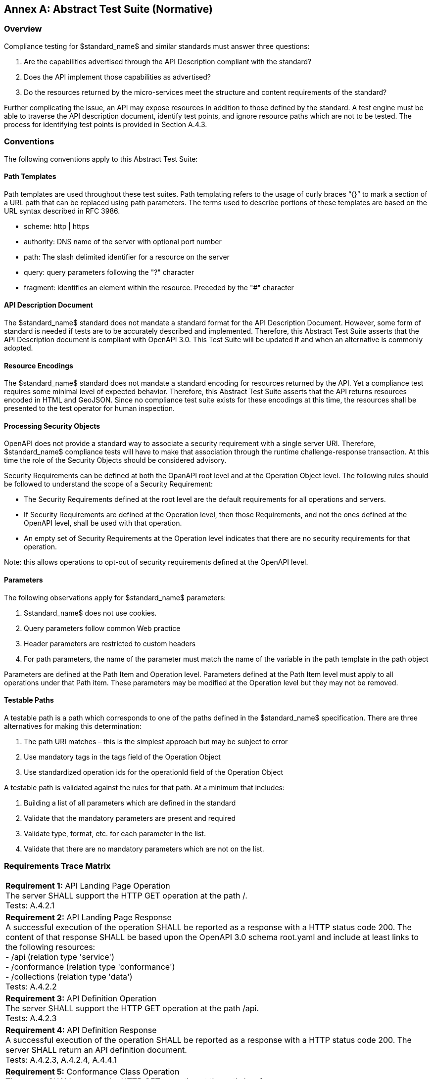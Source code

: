 [appendix]
:appendix-caption: Annex
== Abstract Test Suite (Normative)

=== Overview

Compliance testing for $standard_name$ and similar standards must answer three questions:

.  Are the capabilities advertised through the API Description compliant with the standard?

.  Does the API implement those capabilities as advertised?

.  Do the resources returned by the micro-services meet the structure and content requirements of the standard?

Further complicating the issue, an API may expose resources in addition to those defined by the standard.  A test engine must be able to traverse the API description document, identify test points, and ignore resource paths which are not to be tested.  The process for identifying test points is provided in Section A.4.3.

=== Conventions

The following conventions apply to this Abstract Test Suite:

==== Path Templates

Path templates are used throughout these test suites.  Path templating refers to the usage of curly braces “{}” to mark a section of a URL path that can be replaced using path parameters.  The terms used to describe portions of these templates are based on the URL syntax described in RFC 3986.

*  scheme: http | https

*  authority: DNS name of the server with optional port number

*  path: The slash delimited identifier for a resource on the server

*  query: query parameters following the "?" character

*  fragment: identifies an element within the resource. Preceded by the "#" character

==== API Description Document

The $standard_name$ standard does not mandate a standard format for the API Description Document.  However, some form of standard is needed if tests are to be accurately described and implemented.  Therefore, this Abstract Test Suite asserts that the API Description document is compliant with OpenAPI 3.0.  This Test Suite will be updated if and when an alternative is commonly adopted.

==== Resource Encodings

The $standard_name$ standard does not mandate a standard encoding for resources returned by the API. Yet a compliance test requires some minimal level of expected behavior. Therefore, this Abstract Test Suite asserts that the API returns resources encoded in HTML and GeoJSON. Since no compliance test suite exists for these encodings at this time, the resources shall be presented to the test operator for human inspection.  

==== Processing Security Objects

OpenAPI does not provide a standard way to associate a security requirement with a single server URI.  Therefore, $standard_name$ compliance tests will have to make that association through the runtime challenge-response transaction.  At this time the role of the Security Objects should be considered advisory.

Security Requirements can be defined at both the OpanAPI root level and at the Operation Object level. The following rules should be followed to understand the scope of a Security Requirement:

* The Security Requirements defined at the root level are the default requirements for all operations and servers.

* If Security Requirements are defined at the Operation level, then those Requirements, and not the ones defined at the OpenAPI level, shall be used with that operation.

* An empty set of Security Requirements at the Operation level indicates that there are no security requirements for that operation.

Note: this allows operations to opt-out of security requirements defined at the OpenAPI level.

==== Parameters

The following observations apply for $standard_name$ parameters:

. $standard_name$ does not use cookies.

. Query parameters follow common Web practice

. Header parameters are restricted to custom headers

. For path parameters, the name of the parameter must match the name of the variable in the path template in the path object

Parameters are defined at the Path Item and Operation level.  Parameters defined at the Path Item level must apply to all operations under that Path item. These parameters may be modified at the Operation level but they may not be removed.

==== Testable Paths

A testable path is a path which corresponds to one of the paths defined in the $standard_name$ specification. There are three alternatives for making this determination:

. The path URI matches – this is the simplest approach but may be subject to error

. Use mandatory tags in the tags field of the Operation Object

. Use standardized operation ids for the operationId field of the Operation Object

A testable path is validated against the rules for that path.  At a minimum that includes:

. Building a list of all parameters which are defined in the standard

. Validate that the mandatory parameters are present and required

. Validate type, format, etc. for each parameter in the list.

. Validate that there are no mandatory parameters which are not on the list.

=== Requirements Trace Matrix

[width="100%"]
|====================
| *Requirement 1:* API Landing Page Operation +
  The server SHALL support the HTTP GET operation at the path /. +
  Tests: A.4.2.1
| *Requirement 2:* API Landing Page Response +
A successful execution of the operation SHALL be reported as a response with a HTTP status code 200. The content of that response SHALL be based upon the OpenAPI 3.0 schema root.yaml and include at least links to the following resources: +
 - /api (relation type 'service') +
 - /conformance (relation type 'conformance') +
 - /collections (relation type 'data') +
Tests: A.4.2.2 +
| *Requirement 3:* API Definition Operation +
The server SHALL support the HTTP GET operation at the path /api. +
Tests: A.4.2.3 +
| *Requirement 4:* API Definition Response +
A successful execution of the operation SHALL be reported as a response with a HTTP status code 200. The server SHALL return an API definition document. +
Tests: A.4.2.3, A.4.2.4, A.4.4.1 +
| *Requirement 5:* Conformance Class Operation +
The server SHALL support the HTTP GET operation at the path /conformance. +
Tests: A.4.4.2 +
| *Requirement 6:* Conformance Class Response +
A successful execution of the operation SHALL be reported as a response with a HTTP status code 200. The content of that response SHALL be based upon the OpenAPI 3.0 schema req-classes.yaml and list all $standard_name$ requirements classes that the server conforms to. +
Tests: A.4.4.3 +
| *Requirement 7:* HTTP 1.1 +
The server SHALL conform to HTTP 1.1. +
If the server supports HTTPS, the server SHALL also conform to HTTP over TLS. +
Tests: A.4.1.1 +
|====================

=== Abstract Test

The Test Approach used in the $standard_name$ Abstract Test Suite includes four steps:

. Identify the test points

. Verify that API descriptions of the test points comply with the $standard_name$ standard

. Verify that the micro-services at each test point behave in accordance with the $standard_name$ standard.

. Verify that the resources returned at each test point are in accordance with the $standard_name$ standard and any referenced content standard.

Identification of test points is a new requirement with $standard_name$.  Since an API is not a Web Service, there may be RESTful endpoints advertised which are not intended to be targets of the compliance testing.  Section A.4.2 describes the process for crawling the API Description document and extracting those URLs which should be tested as well as the path(s) they should be tested with.  The concatenation of a Server URL with a path forms a test point.

Section A.4.3 describes how the test points are exercised to determine compliance with the $standard_name$ standard.

==== General Tests

===== HTTP 1.1

====== a) Test Purpose:
Validate that the $standard_name$ services advertised through the API conform with HTTP 1.1.

====== b) Pre-conditions:
none

====== c) Test Method:

. All compliance tests shall be configured to use the HTTP 1.1 protocol exclusively.  

====== d) References:
Requirement 7

==== Retrieve the API Description

===== Landing Page Retrieval

====== a) Test Purpose:
Validate that a landing page can be retrieved from the expected location.

====== b) Pre-conditions:

* A URL to the server hosting the landing page is known.

* The test client can authenticate to the server.

* The test client has sufficient privileges to access the landing page.

====== c) Test Method:

. Issue an HTTP GET request to the URL {root}/

. Validate that a document was returned with a status code 200

. Validate the contents of the returned document using test A.4.2.2

====== d) References:
Requirement 1

===== Landing Page Validation

====== a) Test Purpose:
Validate that the landing page complies with the require structure and contents.

====== b) Pre-conditions:

* The landing page has been retrieved from the server

====== c) Test Method:

. Validate the landing page against the root.yaml schema

. Validate that the landing page includes a “service” link to API Definition

. Validate that the landing page includes a “conformance” link to the conformance class document

. Validate that the landing page includes a “processes” link to the $standard_name$ contents.

====== d) References:
Requirement 2

===== OpenAPI Document Retrieval

Note: The URI for the API definition is provided through the landing page.  However, that does not mean that the API definition resides on the same server as the landing page.  Test clients should be prepared for a $standard_name$ implementation which is distributed across multiple servers.

====== a) Test Purpose:
Validate that the API Definition document can be retrieved from the expected location.

====== b) Pre-conditions:

* A URL to the server hosting the API Definition document is known.

* The test client can authenticate to the server.

* The test client has sufficient privileges to assess the API Definition document.

====== c) Test Method:

. Issue an HTTP GET request to the URL {root}/api

. Validate that a document was returned with a status code 200

. Validate the contents of the returned document using test A.4.2.4

====== d) References:
Requirements 3 and 4

===== API Definition Validation

====== a) Test Purpose:
Validate that the API Definition page complies with the require structure and contents.

====== b) Pre-conditions:

* The API Definition document has been retrieved from the server

====== c) Test Method:

. Validate the API Definition document against the OpenAPI 3.0 schema

. Identify the Test Points as described in test A.4.3

. Process the API Definition document as described in test A.4.4

====== d) References:
Requirement 4

==== Identify the Test Points

Identification of the test points is a pre-condition to performing a compliance test.  Thisprocess starts with A.4.3.1.

===== Identify Test Points:

====== a) Purpose:
To identify the test points associated with each Path in the OpenAPI document

====== b) Pre-conditions:

*   An OpenAPI document has been obtained
*   A list of URLs for the servers to be included in the compliance test has been provided
*   A list of the paths specified in the $standard_name$ specification

====== c) Method:

FOR EACH paths property in the OpenAPI document
    If the path name is one of those specified in the $standard_name$ specification
        Retrieve the Server URIs using A.4.3.2.
        FOR EACH Server URI
            Concatenate the Server URI with the path name to form a test point.
            Add that test point to the list.

====== d) References:
None

===== Identify Server URIs:

====== a) Purpose:
To identify all server URIs applicable to an OpenAPI Operation Object

====== b) Pre-conditions:

*   Server Objects from the root level of the OpenAPI document have been obtained
*   A Path Item Object has been retrieved
*   An Operation Object has been retrieved
*   The Operation Object is associated with the Path Item Object
*   A list of URLs for the servers to be included in the compliance test has been provided

====== c) Method:

1) Identify the Server Objects which are in-scope for this operation

 - IF Server Objects are defined at the Operation level, then those and only those Server Objects apply to that Operation.

 - IF Server Objects are defined at the Path Item level, then those and only those Server Objects apply to that Path Item.

 - IF Server Objects are not defined at the Operation level, then the Server Objects defined for the parent Path Item apply to that Operation.

 - IF Server Objects are not defined at the Path Item level, then the Server Objects defined for the root level apply to that Path.

 - IF no Server Objects are defined at the root level, then the default server object is assumed as described in the OpenAPI specification.

2) Process each Server Object using A.4.3.3.

3) Delete any Server URI which does not reference a server on the list of servers to test.

====== d) References:
None

===== Process Server Object:

====== a) Purpose:
To expand the contents of a Server Object into a set of absolute URIs.

====== b) Pre-conditions:

*   A Server Object has been retrieved

====== c) Method:

Processing the Server Object results in a set of absolute URIs.  This set contains all of the URIs that can be created given the URI template and variables defined in that Server Object.

. If there are no variables in the URI template, then add the URI to the return set.

. For each variable in the URI template which does not have an enumerated set of valid values:
    - generate a URI using the default value,
    - add this URI to the return set,
    - flag this URI as non-exhaustive
. For each variable in the URI template which has an enumerated set of valid values:
    - generate a URI for each value in the enumerated set,
    - add each generated URI to the return set.

. Perform this processing in an iterative manner so that there is a unique URI for all possible combinations of enumerated and default values.

. Convert all relative URIs to absolute URIs by rooting them on the URI to the server hosting the OpenAPI document.

====== d) References:
None

==== Processing the OpenAPI Document

===== Validate /api path

====== a) Test Purpose:
Validate API definition provided through the /api path it the athoritative definition of this API.  Validate that this resource exists at the expected location and that it complies with the appropirate schema. 

====== b) Pre-conditions:
* A URL to the server hosting the API definition document is known

====== c) Test Method:

. Issue an HTTP GET request to the URL {root}/api
 
. Validate that a document was returned with a status code of 200
 
. Validate the returned document against the OpenAPI 3.0 schema

====== d) References:
Requirement 4

===== Validate Conformance Operation

====== a) Test Purpose:
Validate that Conformance Operation behaves as required.

====== b) Pre-conditions:

* Path = /conformance

====== c) Test Method:

DO FOR each /conformance test point

. Issue an HTTP GET request using the test point URI

. Go to test A.4.4.3.

====== d) References:
Requirement 5

===== Validate Conformance Operation Response

====== a) Test Purpose:
Validate the response to the Conformance Operation.

====== b) Pre-conditions:

* Path = /conformance

* A Conformance document has been retrieved

====== c) Test Method:

. Validate the retrieved document against the classes.yaml schema.

. Record all reported compliance classes and associate that list with the test point. This information will be used in latter tests.

====== d) References:
Requirement 6

===== Validate the Get Processes Operation

====== a) Test Purpose:
Validate that the Get Processes Operation behaves as required.

====== b) Pre-conditions:

* Path = /processes/

====== c) Test Method:

 - Issue an HTTP GET request using the test point
URI

 - Go to test <<validate_get_processes_response>>

====== d) References:
Requirement 9

[[validate_get_processes_response]]
===== Validate Get Processes Operation Response

====== a) Test Purpose:
Validate the response to the Get Processes Operation.

====== b) Pre-conditions:

* A Process Collection document has been retrieved

====== c) Test Method:

. Validate the retrieved document against the processCollection.yaml schema.

. Validate each Process Description using test <<validate_process_description>>

====== d) References:

Requirements 10, 11, and 12

[[validate_process_description]]
===== Validate the Get Process Description Operation

====== a) Test Purpose:
Validate that the Get Process Description Operation behaves as required.

====== b) Pre-conditions:

* Path = /processes/

====== c) Test Method:

DO FOR each /processes/{processId} test point

 - Issue an HTTP GET request using the test point URI

 - Go to test <<validate_process_description_response>>

====== d) References:
Requirement 15

[[validate_process_description_response]]
===== Validate the Process Description Operation Response

====== a) Test Purpose:
Validate the response to the Process Description Operation.

====== b) Pre-conditions:

* A Process Description document has been retrieved

====== c) Test Method:

. Validate the retrieved document against the processOffering.yaml schema.

====== d) References:
Requirement 16

===== Validate the Get Jobs Operation

====== a) Test Purpose:
Validate that the Get Jobs Operation behaves as required.

====== b) Pre-conditions:

* A process id is provided by test <<validate_get_processes_response>>

* Path = /processes/{processId}/jobs

====== c) Test Method:

 - Issue an HTTP GET request using the test point URI

 - Go to test <<validate_get_jobs_response>>

====== d) References:
Requirement 17

[[validate_get_jobs_response]]
===== Validate the Get Jobs Operation Response

====== a) Test Purpose:
Validate the Get Jobs Operation Response.

====== b) Pre-conditions:

* A collection of Jobs has been retrieved

====== c) Test Method:

. Validate the structure of the response as follows:

    - For HTML use Human inspection

    - For JSON use jobCollection.yaml

====== d) References:
Requirements 24, 25, 26, 27, 28 and 29

===== Execute Operation

====== a) Test Purpose:
Validate that the Execute Operation behaves as required.

====== b) Pre-conditions:

* A process id is provided by test <<validate_get_processes_response>>

* Inputs are provided.

* Path = /processes/{processId}/jobs

====== c) Test Method:

    - Issue an HTTP POST request using the test point URI
    
    - TODO: Inputs/Execute request in body 
    
    - TODO sync/async

    - Go to test <<validate_execute_response>>

====== d) References:
Requirement 30

[[validate_execute_response]]
===== Validate the Execute Operation Response

====== a) Test Purpose:
Validate the Execute Operation Response.

====== b) Pre-conditions:

*   An Execute request has been issued to the server.

====== c) Test Method:

. Validate the structure of the response as follows:

    - For HTML use Human Inspection

    - For JSON use statusInfo.yaml

. Validate that the following links are included in the response document:

    - To itself
    
    - TODO when successful, link to result must be there
    
. Validate that all links include the rel and type link parameters.

====== d) References:
Requirements 31 and 32
